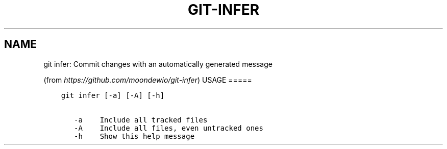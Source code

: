 .\" Man page generated from reStructuredText.
.
.TH GIT-INFER 1 "23 October, 2019" "Gitz 0.9.13" "Gitz Manual"
.SH NAME
git infer: Commit changes with an automatically generated message 
.
.nr rst2man-indent-level 0
.
.de1 rstReportMargin
\\$1 \\n[an-margin]
level \\n[rst2man-indent-level]
level margin: \\n[rst2man-indent\\n[rst2man-indent-level]]
-
\\n[rst2man-indent0]
\\n[rst2man-indent1]
\\n[rst2man-indent2]
..
.de1 INDENT
.\" .rstReportMargin pre:
. RS \\$1
. nr rst2man-indent\\n[rst2man-indent-level] \\n[an-margin]
. nr rst2man-indent-level +1
.\" .rstReportMargin post:
..
.de UNINDENT
. RE
.\" indent \\n[an-margin]
.\" old: \\n[rst2man-indent\\n[rst2man-indent-level]]
.nr rst2man-indent-level -1
.\" new: \\n[rst2man-indent\\n[rst2man-indent-level]]
.in \\n[rst2man-indent\\n[rst2man-indent-level]]u
..
.sp
(from \fI\%https://github.com/moondewio/git\-infer\fP)
USAGE
=====
.INDENT 0.0
.INDENT 3.5
.sp
.nf
.ft C
git infer [\-a] [\-A] [\-h]

   \-a    Include all tracked files
   \-A    Include all files, even untracked ones
   \-h    Show this help message
.ft P
.fi
.UNINDENT
.UNINDENT
.\" Generated by docutils manpage writer.
.

